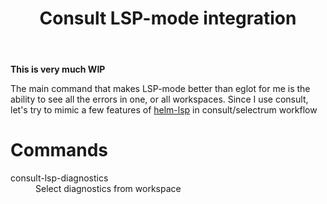 #+TITLE: Consult LSP-mode integration

*This is very much WIP*

The main command that makes LSP-mode better than eglot for me is the ability to
see all the errors in one, or all workspaces. Since I use consult, let's try to
mimic a few features of [[https://github.com/emacs-lsp/helm-lsp][helm-lsp]] in consult/selectrum workflow

* Commands
- consult-lsp-diagnostics :: Select diagnostics from workspace

